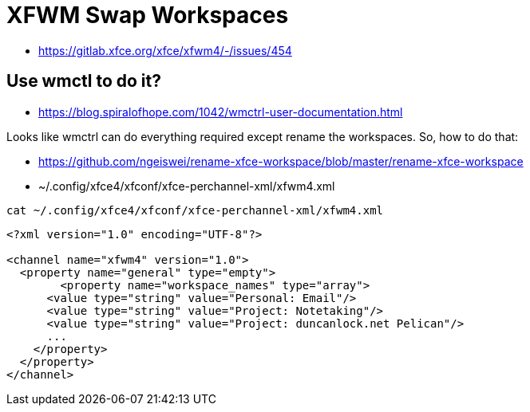 # XFWM Swap Workspaces

- https://gitlab.xfce.org/xfce/xfwm4/-/issues/454

## Use wmctl to do it?

- https://blog.spiralofhope.com/1042/wmctrl-user-documentation.html

Looks like wmctrl can do everything required except rename the workspaces. So, how to do that:

- https://github.com/ngeiswei/rename-xfce-workspace/blob/master/rename-xfce-workspace
- ~/.config/xfce4/xfconf/xfce-perchannel-xml/xfwm4.xml

```
cat ~/.config/xfce4/xfconf/xfce-perchannel-xml/xfwm4.xml
```

```xml
<?xml version="1.0" encoding="UTF-8"?>

<channel name="xfwm4" version="1.0">
  <property name="general" type="empty">
	<property name="workspace_names" type="array">
      <value type="string" value="Personal: Email"/>
      <value type="string" value="Project: Notetaking"/>
      <value type="string" value="Project: duncanlock.net Pelican"/>
      ...
    </property>
  </property>
</channel>
```

